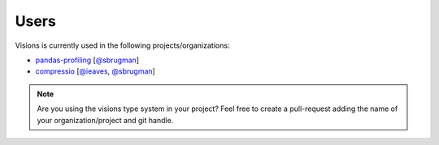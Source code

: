Users
=====

Visions is currently used in the following projects/organizations:

- `pandas-profiling <https://github.com/pandas-profiling/pandas-profiling>`_ [`@sbrugman <https://github.com/sbrugman>`_]
- `compressio <https://github.com/dylan-profiler/compressio>`_ [`@ieaves <https://github.com/ieaves>`_, `@sbrugman <https://github.com/sbrugman>`_]


.. note::
   Are you using the visions type system in your project?
   Feel free to create a pull-request adding the name of your organization/project and git handle.
